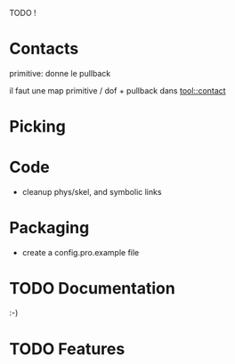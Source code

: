 TODO !

* Contacts
  primitive: donne le pullback
  
  il faut une map primitive / dof + pullback dans tool::contact

* Picking
  

* Code 
  - cleanup phys/skel, and symbolic links

* Packaging

  - create a config.pro.example file
    
* TODO Documentation
   
  :-) 

* TODO Features

  
